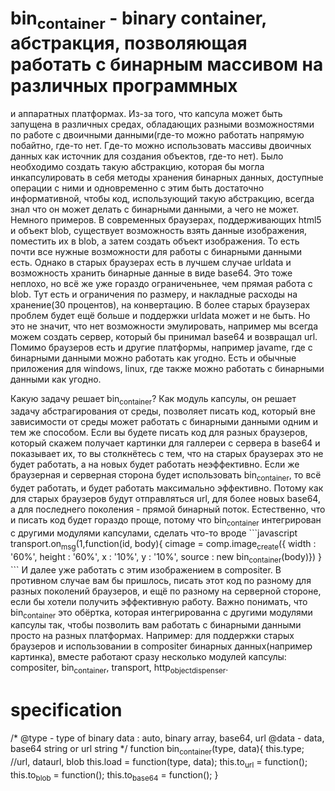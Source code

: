 * bin_container - binary container, абстракция, позволяющая работать с бинарным массивом на различных программных
и аппаратных платформах. Из-за того, что капсула может быть запущена в различных средах, обладающих разными возможностями
по работе с двоичными данными(где-то можно работать напрямую побайтно, где-то нет. Где-то можно использовать массивы
двоичных данных как источник для создания объектов, где-то нет). Было необходимо создать такую абстракцию, которая
бы могла инкапсулировать в себя методы хранения бинарных данных, доступные операции с ними и одновременно с этим
быть достаточно информативной, чтобы код, использующий такую абстракцию, всегда знал что он может делать с бинарными данными,
а чего не может.
Немного примеров. 
В современных браузерах, поддерживающих html5 и объект blob,  существует возможность взять данные
изображения, поместить их в blob, а затем создать объект изображения. То есть почти все нужные возможности для 
работы с бинарными данными есть. 
Однако в старых браузерах есть в лучшем случае urldata и возможность хранить
бинарные данные в виде base64. Это тоже неплохо, но всё же уже гораздо ограниченьнее, чем прямая работа с blob.
Тут есть и ограничения по размеру, и накладные расходы на хранение(30 процентов), на конвертацию.
В более старых браузерах проблем будет ещё больше и поддержки urldata может и не быть. Но это не значит, что нет
возможности эмулировать, например мы всегда можем создать сервер, который бы принимал base64 и возвращал url.
Помимо браузеров есть и другие платформы, например javame, где с бинарными данными можно работать как угодно.
Есть и обычные приложения для windows, linux, где также можно работать с бинарными данными как угодно.

Какую задачу решает bin_container? Как модуль капсулы, он решает задачу абстрагирования от среды, позволяет
писать код, который вне зависимости от среды может работать с бинарными данными одним и тем же способом.
Если вы будете писать код для разных браузеров, который скажем получает картинки для галлереи с сервера в 
base64 и показывает их, то вы столкнётесь с тем, что на старых браузерах это не будет работать, а на новых
будет работать неэффективно. Если же браузерная и серверная сторона будет использовать bin_container, то
всё будет работать, и будет работать максимально эффективно. Потому как для старых браузеров будут отправляться
url, для более новых base64, а для последнего поколения - прямой бинарный поток. 
Естественно, что и писать код будет гораздо проще, потому что bin_container интегрирован с другими модулями
капсулами, сделать что-то вроде
```javascript
transport.on_msg(1,function(id, body){
   cimage = comp.image_create({ width : '60%', height : '60%', x : '10%', y : '10%', source : new bin_container(body)})
}
```
И далее уже работать с этим изображением в compositer.
В противном случае вам бы пришлось, писать этот код по разному для разных поколений браузеров, и ещё по 
разному на серверной стороне, если бы хотели получить эффективную работу.
Важно понимать, что bin_container это обёртка, которая интегрированна с другими модулями капсулы так, чтобы
позволить вам работать с бинарными данными просто на разных платформах. Например: для поддержки старых
браузеров и использовании в compositer бинарных данных(например картинка), вместе работают сразу несколько
модулей капсулы: compositer, bin_container, transport, http_object_dispenser.

* specification

/*
 @type - type of binary data : auto, binary array, base64, url
 @data - data, base64 string or url string
*/ 
function bin_container(type, data){
    this.type; //url, dataurl, blob
    this.load = function(type, data);
    this.to_url = function();
    this.to_blob = function();
    this.to_base64 = function();
}
